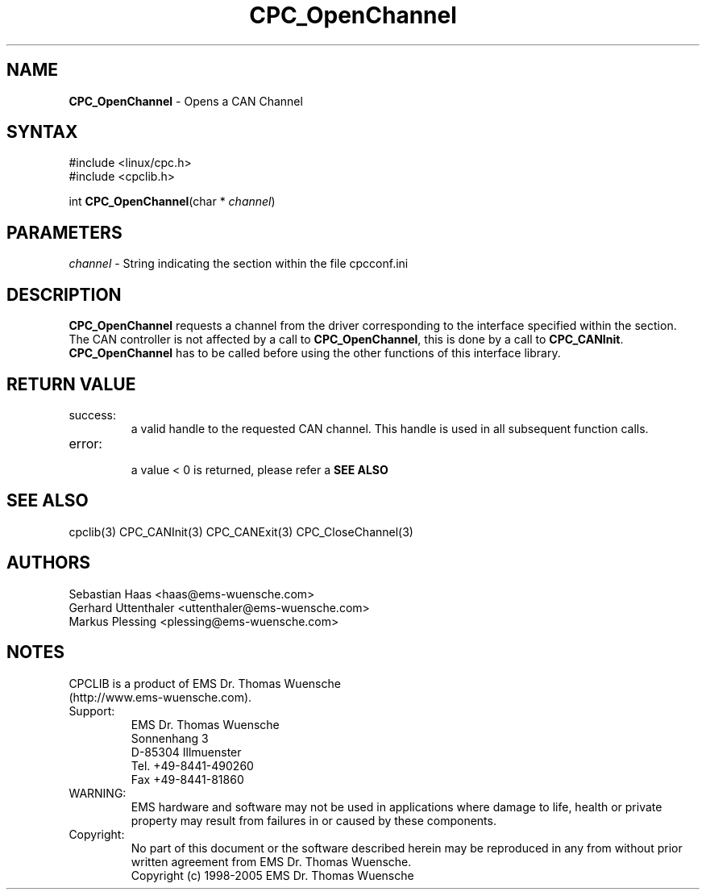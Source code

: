 .TH "CPC_OpenChannel" "3" "Release 2.39" "EMS Dr. Thomas Wuensche" "CPC Interface Library"
.SH "NAME"
.LP 
\fBCPC_OpenChannel\fR \- Opens a CAN Channel
.SH "SYNTAX"
.LP 
#include <linux/cpc.h>
.br 
#include <cpclib.h>
.LP 
int \fBCPC_OpenChannel\fR(char * \fIchannel\fP)
.SH "PARAMETERS"
.LP 
.TP 
\fIchannel\fR \- String indicating the section within the file cpcconf.ini
.SH "DESCRIPTION"
.LP 
\fBCPC_OpenChannel\fR requests a channel from the driver corresponding to the interface specified within the section. The CAN controller is not affected by a call to \fBCPC_OpenChannel\fR, this is done by a call to \fBCPC_CANInit\fR. \fBCPC_OpenChannel\fR has to be called before using the other functions of this interface library.
.SH "RETURN VALUE"
.LP 
.IP success:
.br 
a valid handle to the requested CAN channel. This handle is used in all subsequent function calls.
.IP error:
.br 
a value < 0 is returned, please refer a \fBSEE ALSO\fR
.SH "SEE ALSO"
.LP 
cpclib(3) CPC_CANInit(3) CPC_CANExit(3) CPC_CloseChannel(3)
.SH "AUTHORS"
Sebastian Haas <haas@ems\-wuensche.com>
.br 
Gerhard Uttenthaler <uttenthaler@ems\-wuensche.com>
.br 
Markus Plessing <plessing@ems\-wuensche.com>
.SH "NOTES"
CPCLIB is a product of EMS Dr. Thomas Wuensche 
.br 
(http://www.ems\-wuensche.com).
.LP 
.IP Support:
.br 
EMS Dr. Thomas Wuensche
.br 
Sonnenhang 3
.br 
.br 
D\-85304 Illmuenster
.br 
.br 
Tel. +49\-8441\-490260
.br 
Fax  +49\-8441\-81860
.br 
.IP WARNING:
.br 
EMS hardware and software may not be used in applications where damage to life, health or private property may result from failures in or caused by these components.
.br 
.IP Copyright:
.br 
No part of this document or the software described herein may be reproduced in any from without prior written agreement from EMS Dr. Thomas Wuensche.
.br 
Copyright (c) 1998\-2005 EMS Dr. Thomas Wuensche
